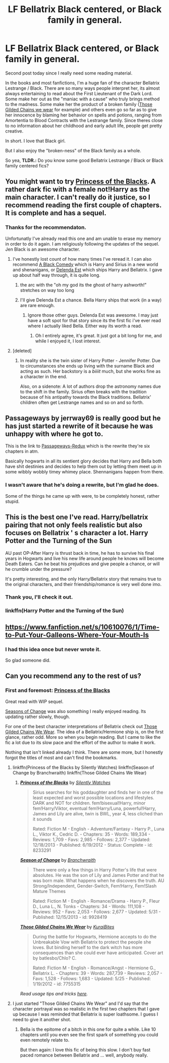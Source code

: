#+TITLE: LF Bellatrix Black centered, or Black family in general.

* LF Bellatrix Black centered, or Black family in general.
:PROPERTIES:
:Author: UndeadBBQ
:Score: 2
:DateUnix: 1434047188.0
:DateShort: 2015-Jun-11
:FlairText: Request
:END:
Second post today since I really need some reading material.

In the books and most fanfictions, I'm a huge fan of the character Bellatrix Lestrange / Black. There are so many ways people interpret her, its almost always entertaining to read about the First Lieutenant of the Dark Lord. Some make her out as the "maniac with a cause" who truly brings method to the madness. Some make her the product of a broken family ([[https://www.fanfiction.net/s/7755315/1/Those-Gilded-Chains-We-Wear][Those Gilded Chains we wear]] for example) and others even go so far as to give her innocence by blaming her behavior on spells and potions, ranging from Amortentia to Blood Contracts with the Lestrange family. Since theres close to no information about her childhood and early adult life, people get pretty creative.

In short. I love that Black girl.

But I also enjoy the "broken-ness" of the Black family as a whole.

So yea, *TLDR.:* Do you know some good Bellatrix Lestrange / Black or Black family centered fics?


** You might want to try [[https://www.fanfiction.net/s/8233291/1/Princess-of-the-Blacks][Princess of the Blacks]]. A rather dark fic with a female not!Harry as the main character. I can't really do it justice, so I recommend reading the first couple of chapters. It is complete and has a sequel.
:PROPERTIES:
:Author: Heimdall1342
:Score: 2
:DateUnix: 1434051148.0
:DateShort: 2015-Jun-12
:END:

*** Thanks for the recommendaton.

Unfortunatly I've already read this one and am unable to erase my memory in order to do it again. I am religiously following the updates of the sequel. Jen Black is an awesome character.
:PROPERTIES:
:Author: UndeadBBQ
:Score: 0
:DateUnix: 1434052076.0
:DateShort: 2015-Jun-12
:END:

**** I've honestly lost count of how many times I've reread it. I can also recommend [[https://www.fanfiction.net/s/3401052/1/A-Black-Comedy][A Black Comedy]] which is Harry and Sirius in a new world and shenanigans, or [[https://www.fanfiction.net/s/5511855/1/Delenda-Est][Delenda Est]] which ships Harry and Bellatrix. I gave up about half way through, it is quite long.
:PROPERTIES:
:Author: Heimdall1342
:Score: 2
:DateUnix: 1434052357.0
:DateShort: 2015-Jun-12
:END:

***** the arc with the "oh my god its the ghost of harry ashworth!" stretches on way too long
:PROPERTIES:
:Author: TurtlePig
:Score: 2
:DateUnix: 1434052681.0
:DateShort: 2015-Jun-12
:END:


***** I'll give Delenda Est a chance. Bella Harry ships that work (in a way) are rare enough.
:PROPERTIES:
:Author: UndeadBBQ
:Score: 2
:DateUnix: 1434053757.0
:DateShort: 2015-Jun-12
:END:

****** Ignore those other guys. Delenda Est was awesome. I may just have a soft spot for that story since its the first fic i've ever read where I actually liked Bella. Either way its worth a read.
:PROPERTIES:
:Author: nounusednames
:Score: 3
:DateUnix: 1434058038.0
:DateShort: 2015-Jun-12
:END:

******* Oh I entirely agree, it's great. It just got a bit long for me, and while I enjoyed it, I lost interest.
:PROPERTIES:
:Author: Heimdall1342
:Score: 1
:DateUnix: 1434131970.0
:DateShort: 2015-Jun-12
:END:


**** [deleted]
:PROPERTIES:
:Score: 1
:DateUnix: 1434132846.0
:DateShort: 2015-Jun-12
:END:

***** In reality she is the twin sister of Harry Potter - Jennifer Potter. Due to circumstances she ends up living with the surname Black and acting as such. Her backstory is a /biiiit/ much, but she works fine as a character in the end.

Also, on a sidenote: A lot of authors drop the astronomy names due to the shift in the family. Sirius often breaks with the tradition because of his antipathy towards the Black traditions. Bellatrix' children often get Lestrange names and so on and so forth.
:PROPERTIES:
:Author: UndeadBBQ
:Score: 1
:DateUnix: 1434135266.0
:DateShort: 2015-Jun-12
:END:


** Passageways by jerrway69 is really good but he has just started a rewrite of it because he was unhappy with where he got to.

This is the link to [[https://www.fanfiction.net/s/10934847/1/Passageways-Redux][Passageways-Redux]] which is the rewrite they're six chapters in atm.

Basically hogwarts in all its sentient glory decides that Harry and Bella both have shit destinies and decides to help them out by letting them meet up in some wibbly wobbly timey whimey place. Shennanigans happen from there.
:PROPERTIES:
:Author: BiomassDenial
:Score: 2
:DateUnix: 1434093182.0
:DateShort: 2015-Jun-12
:END:

*** I wasn't aware that he's doing a rewrite, but I'm glad he does.

Some of the things he came up with were, to be completely honest, rather stupid.
:PROPERTIES:
:Author: UndeadBBQ
:Score: 1
:DateUnix: 1434097096.0
:DateShort: 2015-Jun-12
:END:


** This is the best one I've read. Harry/bellatrix pairing that not only feels realistic but also focuses on Bellatrix ' s character a lot. Harry Potter and the Turning of the Sun

AU past OP-After Harry is thrust back in time, he has to survive his final years in Hogwarts and live his new life around people he knows will become Death Eaters. Can he beat his prejudices and give people a chance, or will he crumble under the pressure?

It's pretty interesting, and the only Harry/Bellatrix story that remains true to the original characters, and their friendship/romance is very well done imo.
:PROPERTIES:
:Author: GrowYoungWithMe
:Score: 2
:DateUnix: 1434118727.0
:DateShort: 2015-Jun-12
:END:

*** Thank you, I'll check it out.
:PROPERTIES:
:Author: UndeadBBQ
:Score: 1
:DateUnix: 1434121688.0
:DateShort: 2015-Jun-12
:END:


*** linkffn(Harry Potter and the Turning of the Sun)
:PROPERTIES:
:Author: Matsukuchi
:Score: 1
:DateUnix: 1434536543.0
:DateShort: 2015-Jun-17
:END:


** [[https://www.fanfiction.net/s/10610076/1/Time-to-Put-Your-Galleons-Where-Your-Mouth-Is]]
:PROPERTIES:
:Author: ryanvdb
:Score: 2
:DateUnix: 1434151724.0
:DateShort: 2015-Jun-13
:END:

*** I had this idea once but never wrote it.

So glad someone did.
:PROPERTIES:
:Author: UndeadBBQ
:Score: 1
:DateUnix: 1434201433.0
:DateShort: 2015-Jun-13
:END:


** Can you recommend any to the rest of us?
:PROPERTIES:
:Author: jrl2014
:Score: 1
:DateUnix: 1434138230.0
:DateShort: 2015-Jun-13
:END:

*** First and foremost: [[https://www.fanfiction.net/s/8233291/1/Princess-of-the-Blacks][Princess of the Blacks]]

Great read with WIP sequel.

[[https://www.fanfiction.net/s/9928419/1/Season-of-Change][Seasons of Change]] was also something I really enjoyed reading. Its updating rather slowly, though.

For one of the best character interpretations of Bellatrix check out [[https://www.fanfiction.net/s/7755315/1/Those-Gilded-Chains-We-Wear][Those Gilded Chains We Wear]]. The idea of a Bellatrix/Hermione ship is, on the first glance, rather odd. More so when you begin reading. But I came to like the fic a lot due to its slow pace and the effort of the author to make it work.

Nothing that isn't linked already I think. There are some more, but I honestly forgot the titles of most and can't find the bookmarks.
:PROPERTIES:
:Author: UndeadBBQ
:Score: 1
:DateUnix: 1434139242.0
:DateShort: 2015-Jun-13
:END:

**** linkffn(Princess of the Blacks by Silently Watches) linkffn(Season of Change by Branchwraith) linkffn(Those Gilded Chains We Wear)
:PROPERTIES:
:Author: tusing
:Score: 2
:DateUnix: 1434140751.0
:DateShort: 2015-Jun-13
:END:

***** [[https://www.fanfiction.net/s/8233291/1/Princess-of-the-Blacks][*/Princess of the Blacks/*]] by [[https://www.fanfiction.net/u/4036441/Silently-Watches][/Silently Watches/]]

#+begin_quote
  Sirius searches for his goddaughter and finds her in one of the least expected and worst possible locations and lifestyles. DARK and NOT for children. fem!bisexual!Harry, minor fem!Harry/Viktor, eventual fem!Harry/Luna, powerful!Harry, James and Lily are alive, twin is BWL, year 4, less cliched than it sounds

  Rated: Fiction M - English - Adventure/Fantasy - Harry P., Luna L., Viktor K., Cedric D. - Chapters: 35 - Words: 189,334 - Reviews: 1,709 - Favs: 2,985 - Follows: 2,377 - Updated: 12/18/2013 - Published: 6/19/2012 - Status: Complete - id: 8233291
#+end_quote

 

[[https://www.fanfiction.net/s/9928419/1/Season-of-Change][*/Season of Change/*]] by [[https://www.fanfiction.net/u/4507917/Branchwraith][/Branchwraith/]]

#+begin_quote
  There were only a few things in Harry Potter's life that were absolutes. He was the son of Lily and James Potter and that he was born male. What happens when he discovers the truth. AU Strong/Independent, Gender-Switch, Fem!Harry, Fem!Slash Mature Themes

  Rated: Fiction M - English - Romance/Drama - Harry P., Fleur D., Luna L., N. Tonks - Chapters: 34 - Words: 111,108 - Reviews: 952 - Favs: 2,053 - Follows: 2,677 - Updated: 5/31 - Published: 12/15/2013 - id: 9928419
#+end_quote

 

[[https://www.fanfiction.net/s/7755315/1/Those-Gilded-Chains-We-Wear][*/Those Gilded Chains We Wear/*]] by [[https://www.fanfiction.net/u/2122479/KuraiBites][/KuraiBites/]]

#+begin_quote
  During the battle for Hogwarts, Hermione accepts to do the Unbreakable Vow with Bellatrix to protect the people she loves. But binding herself to the dark witch has more consequences than she could ever have anticipated. Cover art by batlesbo/Chlo? C.

  Rated: Fiction M - English - Romance/Angst - Hermione G., Bellatrix L. - Chapters: 39 - Words: 287,739 - Reviews: 2,057 - Favs: 1,528 - Follows: 1,683 - Updated: 5/25 - Published: 1/19/2012 - id: 7755315
#+end_quote

 

/Read usage tips and tricks [[https://github.com/tusing/reddit-ffn-bot/blob/master/README.md][here]]./
:PROPERTIES:
:Author: FanfictionBot
:Score: 1
:DateUnix: 1434219536.0
:DateShort: 2015-Jun-13
:END:


**** I just started "Those Gilded Chains We Wear" and I'd say that the character portrayal was so realistic in the first two chapters that I gave up because I was reminded that Bellatrix is super loathsome. I guess I need to give it another shot.
:PROPERTIES:
:Author: jrl2014
:Score: 1
:DateUnix: 1434215995.0
:DateShort: 2015-Jun-13
:END:

***** Bella is the epitome of a bitch in this one for quite a while. Like 10 chapters until you even see the first spark of something you could even remotely relate to.

But then again: I love this fic of being this slow. I don't buy fast paced romance between Bellatrix and ... well, anybody really.
:PROPERTIES:
:Author: UndeadBBQ
:Score: 2
:DateUnix: 1434238410.0
:DateShort: 2015-Jun-14
:END:
